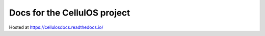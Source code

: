Docs for the CellulOS project
=======================================

Hosted at https://cellulosdocs.readthedocs.io/
